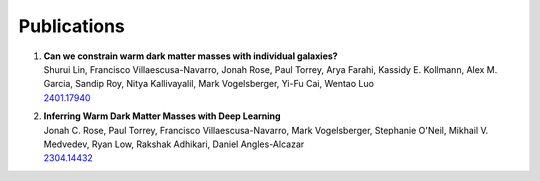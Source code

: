 Publications
============


#. | **Can we constrain warm dark matter masses with individual galaxies?**
   | Shurui Lin, Francisco Villaescusa-Navarro, Jonah Rose, Paul Torrey, Arya Farahi, Kassidy E. Kollmann, Alex M. Garcia, Sandip Roy, Nitya Kallivayalil, Mark Vogelsberger, Yi-Fu Cai, Wentao Luo
   | `2401.17940 <https://arxiv.org/abs/2401.17940>`_

#. | **Inferring Warm Dark Matter Masses with Deep Learning**
   | Jonah C. Rose, Paul Torrey, Francisco Villaescusa-Navarro, Mark Vogelsberger, Stephanie O'Neil, Mikhail V. Medvedev, Ryan Low, Rakshak Adhikari, Daniel Angles-Alcazar
   | `2304.14432 <https://arxiv.org/abs/2304.14432>`_
